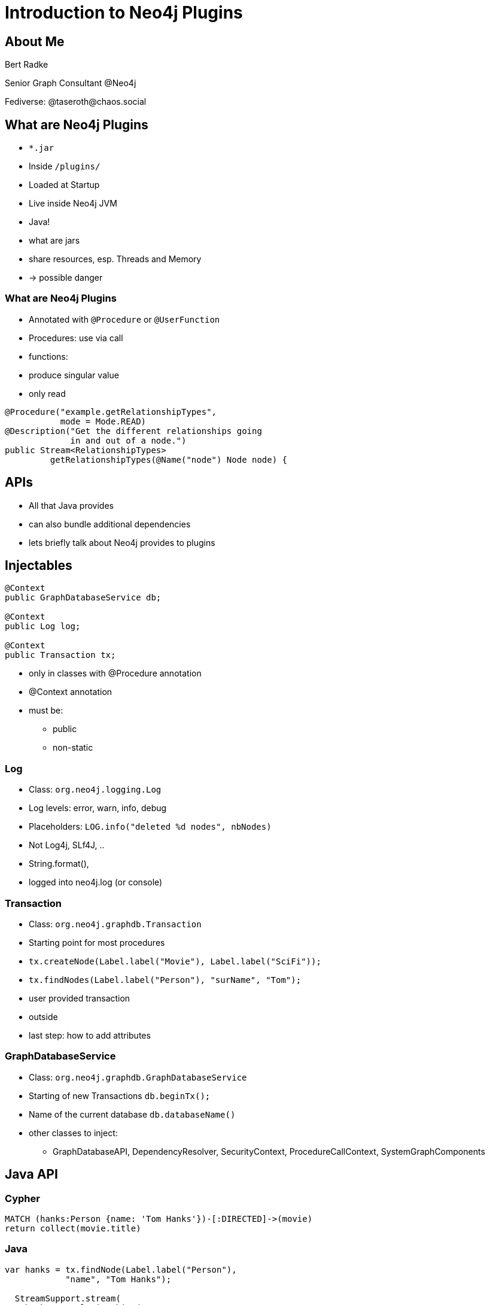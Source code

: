 = Introduction to Neo4j Plugins
:backend: revealjs
:customcss: nodes2022.css
:topic: state=title
:icons: font
:source-highlighter: highlightjs
:revealjs_history: true
:revealjs_width: "100%"
:revealjs_height: "100%"
:revealjs_controlsTutorial: false
:revealjs_fragmentInURL: true
:revealjs_pdfseparatefragments: false
:highlightjs-theme: highlight/styles/base16/horizon-dark.min.css
//:highlightjs-theme: highlight/styles/github-dark.min.css
:revealjs_theme: night
:title-slide-background-image: title-bg.png

[%notitle]
== About Me

--
Bert Radke

Senior Graph Consultant @Neo4j

Fediverse: @taseroth@chaos.social
--

// [.columns.stretch]
// == Agenda

// [column]
// --
// * What are Neo4j Plugins
// * How do I use them
// * When to use them (and when not)
// * Example
// --
// [column]
// --
// * Injectables
// * Java API
// * Traversal API
// * Testing
// --

== What are Neo4j Plugins

[%step]
* `*.jar`
* Inside `/plugins/`
* Loaded at Startup
* Live inside Neo4j JVM

[.notes]
--
* Java!
* what are jars
* share resources, esp. Threads and Memory
* -> possible danger
--

[%notitle]
=== What are Neo4j Plugins

[%step]
* Annotated with `@Procedure` or `@UserFunction`

[.notes]
--
* Procedures: use via call
* functions:
    * produce singular value
    * only read
--

[%step]
[source,java,highlight='1-6|1-2|3-4|5-6']
----
@Procedure("example.getRelationshipTypes",
           mode = Mode.READ)
@Description("Get the different relationships going
             in and out of a node.")
public Stream<RelationshipTypes>
         getRelationshipTypes(@Name("node") Node node) {
----


== APIs

[.notes]
--
* All that Java provides
* can also bundle additional dependencies
* lets briefly talk about Neo4j provides to plugins
--

== Injectables

[source,java]
----
@Context
public GraphDatabaseService db;

@Context
public Log log;

@Context
public Transaction tx;
----

[.notes]
--
* only in classes with @Procedure annotation
* @Context annotation
* must be:
    ** public
    ** non-static
--

=== Log

[%step]

* Class: `org.neo4j.logging.Log`
* Log levels: error, warn, info, debug
* Placeholders: `LOG.info("deleted %d nodes", nbNodes)`


[.notes]
--
* Not Log4j, SLf4J, ..
* String.format(),
* logged into neo4j.log (or console)
--

=== Transaction

[%step]

* Class: `org.neo4j.graphdb.Transaction`
* Starting point for most procedures
* `tx.createNode(Label.label("Movie"), Label.label("SciFi"));`
* `tx.findNodes(Label.label("Person"), "surName", "Tom");`


[.notes]
--
* user provided transaction
* outside
* last step: how to add attributes
--

=== GraphDatabaseService

[%step]

* Class: `org.neo4j.graphdb.GraphDatabaseService`
* Starting of new Transactions `db.beginTx();`
* Name of the current database `db.databaseName()`


[.notes]
--
* other classes to inject:
  ** GraphDatabaseAPI, DependencyResolver, SecurityContext, ProcedureCallContext, SystemGraphComponents
--

== Java API

=== Cypher
[source]
----
MATCH (hanks:Person {name: 'Tom Hanks'})-[:DIRECTED]->(movie)
return collect(movie.title)
----

=== Java

[source,java,highlight='1-10|1-2|5-6|4,7|8|9|10']
----
var hanks = tx.findNode(Label.label("Person"),
            "name", "Tom Hanks");

  StreamSupport.stream(
    hanks.getRelationships(
    Direction.OUTGOING, RelationshipType.withName("DIRECTED"))
  .spliterator(), false)
    .map(Relationship::getEndNode)
    .map(movie -> movie.getProperty("title"))
    .collect(Collectors.toSet());
----

[.notes]
--
at end:
* on entities, many operations,
 ** set/get properties,
 ** create relationships,
 ** delete
--

[.columns]
=== Threads and Transactions

[.column]
--
[%step]

* *Transactions* bound to *Threads*
* *Entities* proxies bound to *Transactions*
* Do _NOT_ pass Entities to Threads
--
[.column]
--
[%step]
[source,java]
----
var nodeId = node.getId();
----

[%step]
[source,java]
----
var node = tx.getNodeById(nodeId);
----
--
[.notes]
--
* before firts: explain creation of threads
--

== Traversal API

[source,java,highlight='1-7|1-2|3|4|5|6|7']
----
TraversalDescription traverseDescription =
    db.beginTx().traversalDescription()
      .uniqueness(NODE_GLOBAL)
      .breadthFirst()
      .expandand(new AllExpander())
      .evaluationluator(new GreenEvaluator(minimumGreen))
Traverser traverser = traverseDescription.traverse(startNodes);
----

[.small]
https://faboo.org/2021/01/neo4j-traversal-api/[https://faboo.org/2021/01/neo4j-traversal-api/]

[.notes]
--
* main concepts
 ** hands of actual traversal to API, providing call backs
* expander
* evaluator
* does not start before traverse is called
* single threaded
* -> blog post
--

== Testing

[.notes]
--
 ** Test Harness
 ** JUnit integration
--

[%notitle]
=== Test Example

[source,java,highlight=1-15|1-2|4-5|6|8-9|10|11|12|13|14]
----
@TestInstance(TestInstance.Lifecycle.PER_CLASS)
public class JoinTest {

    private static final Config driverConfig =
            Config.builder().withoutEncryption().build();
    private Neo4j embeddedDb;

    @BeforeAll
    void initializeNeo4j() {
        this.embeddedDb = Neo4jBuilders.newInProcessBuilder()
                .withDisabledServer()
                .withFunction(Join.class)
                .withFixture(..)
                .build();
    }
----

[%notitle]
=== Test Example
// ,highlight=1-12|1-2|4-7|3,8|10
[source,java]
----
@Test
void joinsStrings() {
    try(
        Driver driver = GraphDatabase.driver(
                  embeddedDb.boltURI(),
                        driverConfig);
        Session session = driver.session()
        ) {

        var result = session.run("CALL our.procedure()");
    }
}
----

[.columns.stretch]
== Should I build a Plugin?

[%step]
[column]
--
*PRO*

* Maximum Flexibility
* Parallel Execution
* https://neo4j.com/docs/java-reference/current/extending-neo4j/security-plugins/[Custom Auth Provider]
--

[%step]
[column]
--
*CON*

* Harder to maintain and test
* Deployment needs Server-Restart
* Not available on *Aura*
* No `EXPLAIN` or `PROFILE`
--


== Starting point

* GitHub Template Repository
* https://github.com/neo4j-examples/neo4j-procedure-template[https://github.com/neo4j-examples/neo4j-procedure-template]
* Contains examples, build and test infrastructure

[.blue.canvas]
[%notitle]
== Presentation

Thank you for listening

[.small]
Full text available at https://faboo.org/2022/11/neo4j-plugins/[https://faboo.org/2022/11/neo4j-plugins/]


